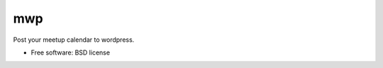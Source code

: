 ===============================
mwp
===============================

Post your meetup calendar to wordpress.

* Free software: BSD license
